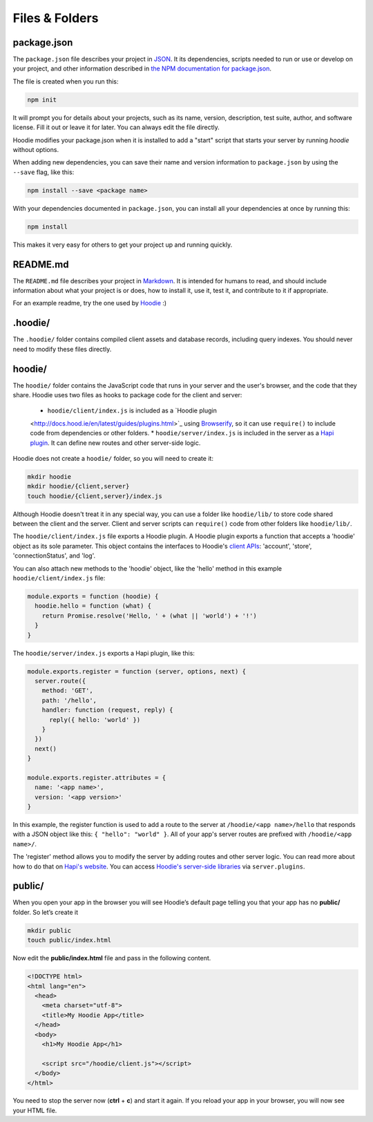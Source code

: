 Files & Folders
===============

package.json
~~~~~~~~~~~~

The ``package.json`` file describes your project in `JSON <http://www.json.org/>`_.
It its dependencies, scripts needed to run or use or develop on your project, and
other information described in `the NPM documentation for package.json
<https://docs.npmjs.com/files/package.json>`_.

The file is created when you run this:

.. code:: bash

  npm init


It will prompt you for details about your projects, such as its name,
version, description, test suite, author, and software license. Fill it
out or leave it for later. You can always edit the file directly.

Hoodie modifies your package.json when it is installed to add a "start"
script that starts your server by running `hoodie` without options.

When adding new dependencies, you can save their name and version information
to ``package.json`` by using the ``--save`` flag, like this:

.. code:: bash

  npm install --save <package name>

With your dependencies documented in ``package.json``, you can install all
your dependencies at once by running this:

.. code:: bash

  npm install

This makes it very easy for others to get your project up and running quickly.

README.md
~~~~~~~~~

The ``README.md`` file describes your project in `Markdown
<https://daringfireball.net/projects/markdown/syntax>`_. It is intended for
humans to read, and should include information about what your project is or
does, how to install it, use it, test it, and contribute to it if appropriate.

For an example readme, try the one used by `Hoodie
<https://github.com/hoodiehq/hoodie/#hoodie>`_ :)

.hoodie/
~~~~~~~~

The ``.hoodie/`` folder contains compiled client assets and database records,
including query indexes. You should never need to modify these files directly.

hoodie/
~~~~~~~

The ``hoodie/`` folder contains the JavaScript code that runs in your server
and the user's browser, and the code that they share. Hoodie uses two files
as hooks to package code for the client and server:

  * ``hoodie/client/index.js`` is included as a `Hoodie plugin
  <http://docs.hood.ie/en/latest/guides/plugins.html>`_ using `Browserify
  <http://browserify.org/>`_, so it can use ``require()`` to include code from
  dependencies or other folders.
  * ``hoodie/server/index.js`` is included in the server as a `Hapi plugin
  <https://hapijs.com/tutorials/plugins>`_. It can define new routes and other
  server-side logic.

Hoodie does not create a ``hoodie/`` folder, so you will need to create it:

.. code:: bash

    mkdir hoodie
    mkdir hoodie/{client,server}
    touch hoodie/{client,server}/index.js

Although Hoodie doesn't treat it in any special way, you can use a folder like
``hoodie/lib/`` to store code shared between the client and the server. Client
and server scripts can ``require()`` code from other folders like
``hoodie/lib/``.

The ``hoodie/client/index.js`` file exports a Hoodie plugin. A Hoodie plugin
exports a function that accepts a 'hoodie' object as its sole parameter. This
object contains the interfaces to Hoodie's `client APIs
<http://docs.hood.ie/en/latest/api/client/hoodie.html>`_: 'account', 'store',
'connectionStatus', and 'log'.

You can also attach new methods to the 'hoodie' object, like the 'hello' method in this example ``hoodie/client/index.js`` file:

.. code:: javascript

    module.exports = function (hoodie) {
      hoodie.hello = function (what) {
        return Promise.resolve('Hello, ' + (what || 'world') + '!')
      }
    }


The ``hoodie/server/index.js`` exports a Hapi plugin, like this:

.. code:: javascript

    module.exports.register = function (server, options, next) {
      server.route({
        method: 'GET',
        path: '/hello',
        handler: function (request, reply) {
          reply({ hello: 'world' })
        }
      })
      next()
    }
    
    module.exports.register.attributes = {
      name: '<app name>',
      version: '<app version>'
    }

In this example, the register function is used to add a route to the server at
``/hoodie/<app name>/hello`` that responds with a JSON object like this:
``{ "hello": "world" }``. All of your app's server routes are prefixed with
``/hoodie/<app name>/``.

The 'register' method allows you to modify the server by adding routes and
other server logic. You can read more about how to do that on `Hapi's website
<https://hapijs.com/tutorials/plugins>`_. You can access `Hoodie's server-side
libraries
<http://docs.hood.ie/en/latest/api/index.html#the-hoodie-server-api>`_ via
``server.plugins``.

public/
~~~~~~~

When you open your app in the browser you will see Hoodie’s default page
telling you that your app has no **public/** folder. So let’s create it

.. code:: bash

    mkdir public
    touch public/index.html

Now edit the **public/index.html** file and pass in the following
content.

.. code:: html

    <!DOCTYPE html>
    <html lang="en">
      <head>
        <meta charset="utf-8">
        <title>My Hoodie App</title>
      </head>
      <body>
        <h1>My Hoodie App</h1>

        <script src="/hoodie/client.js"></script>
      </body>
    </html>

You need to stop the server now (**ctrl** + **c**) and start it again.
If you reload your app in your browser, you will now see your HTML file.
